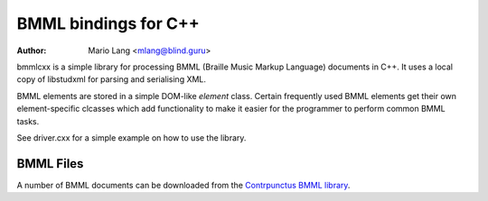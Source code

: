 =====================
BMML bindings for C++
=====================

:Author: Mario Lang <mlang@blind.guru>

bmmlcxx is a simple library for processing BMML (Braille Music Markup Language)
documents in C++.  It uses a local copy of libstudxml for
parsing and serialising XML.

BMML elements are stored in a simple DOM-like `element` class.
Certain frequently used BMML elements get their own
element-specific clcasses which add functionality to make it
easier for the programmer to perform common BMML tasks.

See driver.cxx for a simple example on how to use the library.

BMML Files
----------

A number of BMML documents can be downloaded from the `Contrpunctus BMML library`_.

.. _`Contrpunctus BMML library`: http://www.contrapunctus.it/library

